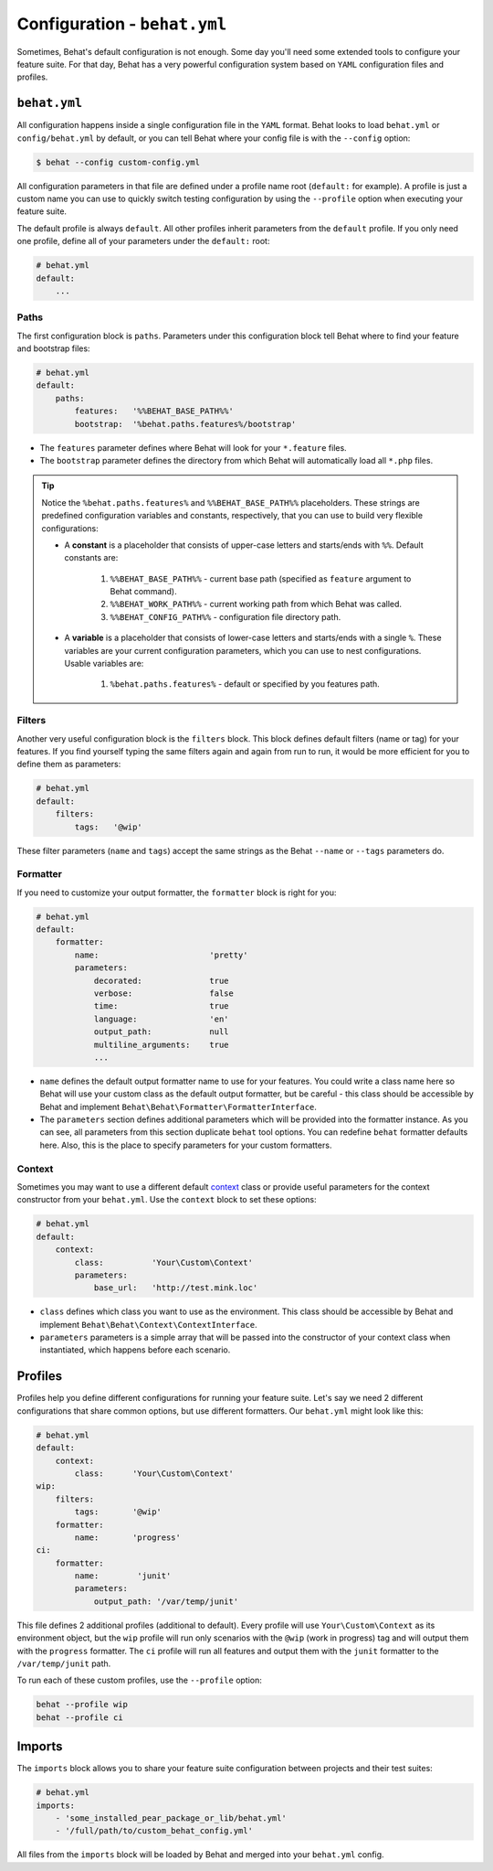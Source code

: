 Configuration - ``behat.yml``
=============================

Sometimes, Behat's default configuration is not enough. Some day you'll need
some extended tools to configure your feature suite. For that day, Behat has
a very powerful configuration system based on ``YAML`` configuration files and
profiles.

``behat.yml``
-------------

All configuration happens inside a single configuration file in the ``YAML``
format. Behat looks to load ``behat.yml`` or ``config/behat.yml`` by default,
or you can tell Behat where your config file is with the ``--config`` option:

.. code-block:: bash

    $ behat --config custom-config.yml

All configuration parameters in that file are defined under a profile name root
(``default:`` for example). A profile is just a custom name you can use to
quickly switch testing configuration by using the ``--profile`` option when
executing your feature suite.

The default profile is always ``default``. All other profiles inherit
parameters from the ``default`` profile. If you only need one profile, define
all of your parameters under the ``default:`` root:

.. code-block:: yaml

    # behat.yml
    default:
        ...

Paths
~~~~~

The first configuration block is ``paths``. Parameters under this configuration
block tell Behat where to find your feature and bootstrap files:

.. code-block:: yaml
    
    # behat.yml
    default:
        paths:
            features:   '%%BEHAT_BASE_PATH%%'
            bootstrap:  '%behat.paths.features%/bootstrap'

* The ``features`` parameter defines where Behat will look for your ``*.feature``
  files.

* The ``bootstrap`` parameter defines the directory from which Behat will
  automatically load all ``*.php`` files.

.. tip::

    Notice the ``%behat.paths.features%`` and ``%%BEHAT_BASE_PATH%%``
    placeholders. These strings are predefined configuration variables and
    constants, respectively, that you can use to build very flexible
    configurations:

    * A **constant** is a placeholder that consists of upper-case letters and
      starts/ends with ``%%``. Default constants are:

        1. ``%%BEHAT_BASE_PATH%%`` - current base path (specified as
           ``feature`` argument to Behat command).
        2. ``%%BEHAT_WORK_PATH%%`` - current working path from which Behat was
           called.
        3. ``%%BEHAT_CONFIG_PATH%%`` - configuration file directory path.

    * A **variable** is a placeholder that consists of lower-case letters and
      starts/ends with a single ``%``. These variables are your current
      configuration parameters, which you can use to nest configurations.
      Usable variables are:

        1. ``%behat.paths.features%`` - default or specified by you features path.

Filters
~~~~~~~

Another very useful configuration block is the ``filters`` block. This block
defines default filters (name or tag) for your features. If you find yourself
typing the same filters again and again from run to run, it would be more
efficient for you to define them as parameters:

.. code-block:: yaml

    # behat.yml
    default:
        filters:
            tags:   '@wip'

These filter parameters (``name`` and ``tags``) accept the same strings as
the Behat ``--name`` or ``--tags`` parameters do.

Formatter
~~~~~~~~~

If you need to customize your output formatter, the ``formatter`` block is
right for you:

.. code-block:: yaml

    # behat.yml
    default:
        formatter:
            name:                       'pretty'
            parameters:
                decorated:              true
                verbose:                false
                time:                   true
                language:               'en'
                output_path:            null
                multiline_arguments:    true
                ...

* ``name`` defines the default output formatter name to use for your features.
  You could write a class name here so Behat will use your custom class as the
  default output formatter, but be careful - this class should be accessible by
  Behat and implement ``Behat\Behat\Formatter\FormatterInterface``.

* The ``parameters`` section defines additional parameters which will be
  provided into the formatter instance. As you can see, all parameters from
  this section duplicate ``behat`` tool options. You can redefine ``behat``
  formatter defaults here. Also, this is the place to specify parameters for
  your custom formatters.

Context
~~~~~~~

Sometimes you may want to use a different default `context </guides/4.context>`_
class or provide useful parameters for the context constructor from your
``behat.yml``. Use the ``context`` block to set these options:

.. code-block:: yaml

    # behat.yml
    default:
        context:
            class:          'Your\Custom\Context'
            parameters:
                base_url:   'http://test.mink.loc'

* ``class`` defines which class you want to use as the environment. This class
  should be accessible by Behat and implement ``Behat\Behat\Context\ContextInterface``.

* ``parameters`` parameters is a simple array that will be passed into the constructor
  of your context class when instantiated, which happens before each scenario.

Profiles
--------

Profiles help you define different configurations for running your feature
suite. Let's say we need 2 different configurations that share
common options, but use different formatters. Our ``behat.yml`` might
look like this:

.. code-block:: yaml

    # behat.yml
    default:
        context:
            class:      'Your\Custom\Context'
    wip:
        filters:
            tags:       '@wip'
        formatter:
            name:       'progress'
    ci:
        formatter:
            name:        'junit'
            parameters:
                output_path: '/var/temp/junit'

This file defines 2 additional profiles (additional to default). Every profile
will use ``Your\Custom\Context`` as its environment object, but the ``wip``
profile will run only scenarios with the ``@wip`` (work in progress) tag and
will output them with the ``progress`` formatter. The ``ci`` profile will run
all features and output them with the ``junit`` formatter to the
``/var/temp/junit`` path.

To run each of these custom profiles, use the ``--profile`` option:

.. code-block:: bash

    behat --profile wip
    behat --profile ci

Imports
-------

The ``imports`` block allows you to share your feature suite configuration
between projects and their test suites:

.. code-block:: bash

    # behat.yml
    imports:
        - 'some_installed_pear_package_or_lib/behat.yml'
        - '/full/path/to/custom_behat_config.yml'

All files from the ``imports`` block will be loaded by Behat and merged into
your ``behat.yml`` config.
